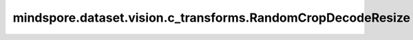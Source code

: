 mindspore.dataset.vision.c_transforms.RandomCropDecodeResize
============================================================

.. py:class:: mindspore.dataset.vision.c_transforms.RandomCropDecodeResize(size, scale=(0.08, 1.0), ratio=(3. / 4., 4. / 3.), interpolation=Inter.BILINEAR, max_attempts=10)

    "裁剪"、"解码"和"调整尺寸大小"的组合处理。该算子将在随机位置裁剪输入图像，以 RGB 模式对裁剪后的图像进行解码，并调整解码图像的尺寸大小。针对 JPEG 图像进行了优化, 可以获得更好的性能。

    **参数：**

    - **size**  (Union[int, sequence]) - 调整后图像的输出尺寸大小。大小值必须为正。
      如果 size 是整数，则返回一个裁剪尺寸大小为 (size, size) 的正方形。
      如果 size 是一个长度为 2 的序列，则以2个元素分别为高和宽放缩至(高度, 宽度)大小。
    - **scale**  (Union[list, tuple], 可选) - 要裁剪的原始尺寸大小的各个尺寸的范围[min, max)，必须为非负数，默认值：(0.08, 1.0)。
    - **ratio**  (Union[list, tuple], 可选) - 宽高比的范围 [min, max) 裁剪，必须为非负数，默认值：(3. / 4., 4. / 3.)。
    - **interpolation**  (Inter, 可选) - resize算子的图像插值方式。它可以是 [Inter.BILINEAR、Inter.NEAREST、Inter.BICUBIC、Inter.AREA、Inter.PILCUBIC] 中的任何一个，默认值：Inter.BILINEAR。

      - **Inter.BILINEAR**: 双线性插值。
      - **Inter.NEAREST**: 最近邻插值。
      - **Inter.BICUBIC**: 双三次插值。
      - **Inter.AREA**: 像素区域插值。
      - **Inter.PILCUBIC**: Pillow库中实现的双三次插值，输入需为3通道格式。

    - **max_attempts**  (int, 可选) - 生成随机裁剪位置的最大尝试次数，超过该次数时将使用中心裁剪， `max_attempts` 值必须为正数，默认值：10。

    **异常：**

    - **TypeError** - 如果 `size` 不是int或Sequence[int]类型。
    - **TypeError** - 如果 `scale` 不是tuple或list类型。
    - **TypeError** - 如果 `ratio` 不是tuple或list类型。
    - **TypeError** - 如果 `interpolation` 不是 :class:`mindspore.dataset.vision.Inter` 的类型。
    - **TypeError** - 如果 `max_attempts` 不是int类型。
    - **ValueError** - 如果 `size` 不是正数。
    - **ValueError** - 如果 `scale` 为负数。
    - **ValueError** - 如果 `ratio` 为负数。
    - **ValueError** - 如果 `max_attempts` 不是正数。
    - **RuntimeError** - 如果输入图像的shape不是一维序列。
